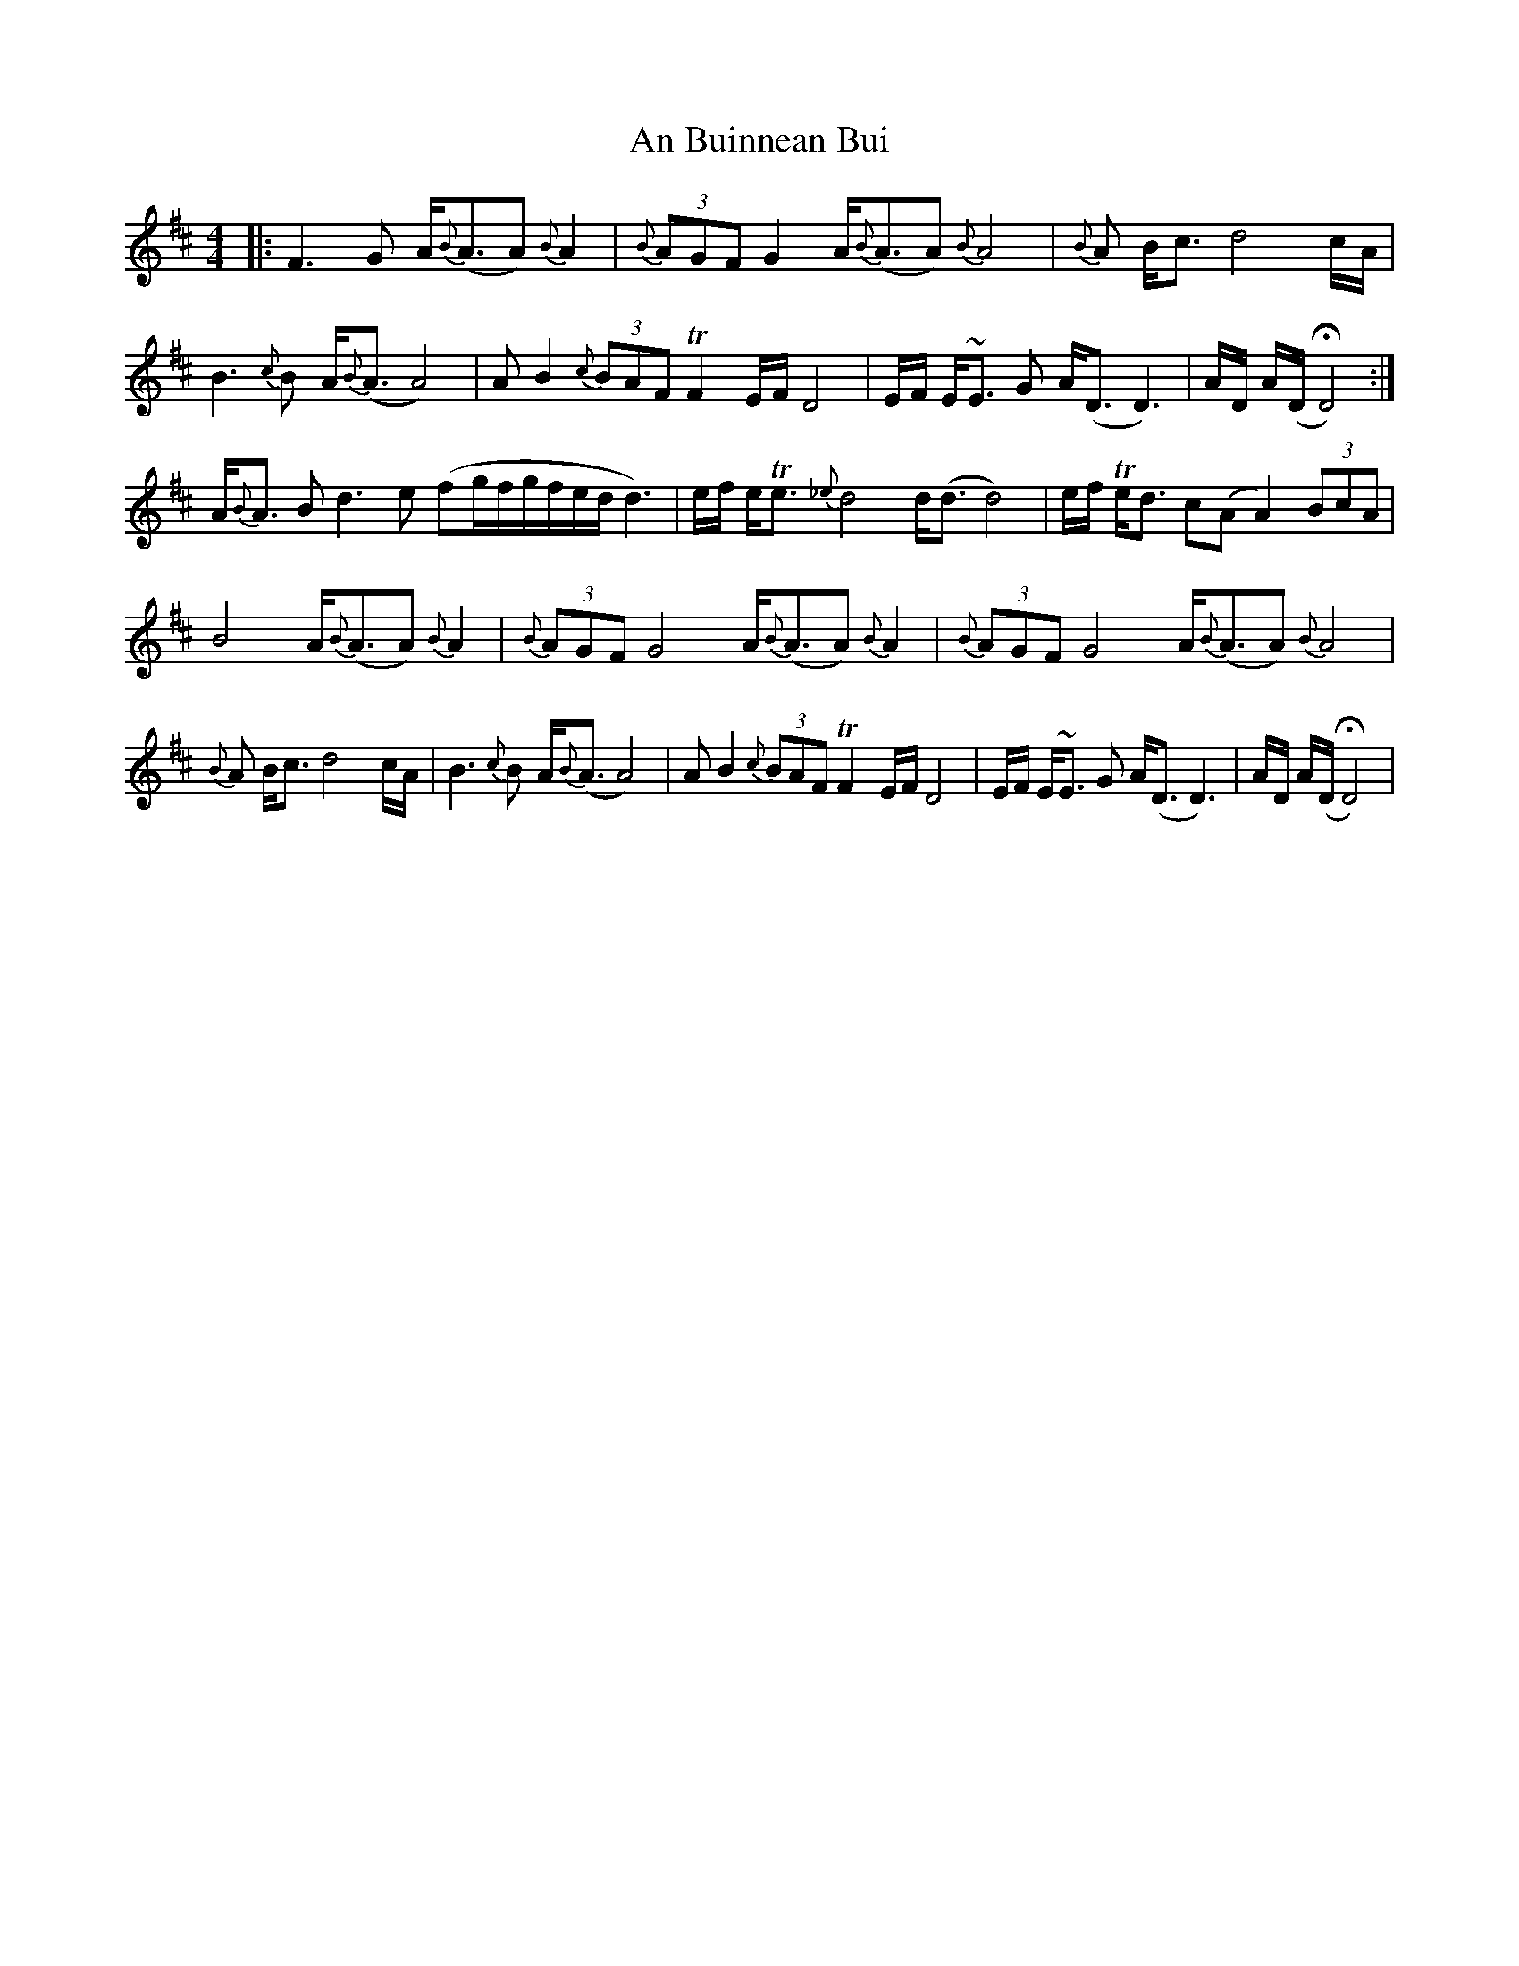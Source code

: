X: 1155
T: An Buinnean Bui
R: barndance
M: 4/4
K: Dmajor
|:F3G A<{B}(AA){B}A2|{B}(3AGF G2 A<{B}(AA){B}A4|{B}A B<c d4 c/A/|
B3{c}B A<{B}(AA4)|AB2 {c}(3BAF TF2 E/F/D4|E/F/ E<~E G A<(DD3)|A/D/ A/(D/HD4):|
A<{B}A B d3 e (fg/f/g/f/e/d/d3)|e/f/ e<Te {_e}d4 d<(dd4)|e/f/ Te<d c(AA2) (3BcA|
B4 A<{B}(AA) {B}A2|{B}(3AGF G4 A<{B}(AA) {B}A2|{B}(3AGF G4 A<{B}(AA){B}A4|
{B}A B<c d4 c/A/|B3{c}B A<{B}(AA4)|AB2 {c}(3BAF TF2 E/F/D4|E/F/ E<~E G A<(DD3)|A/D/ A/(D/HD4)|

